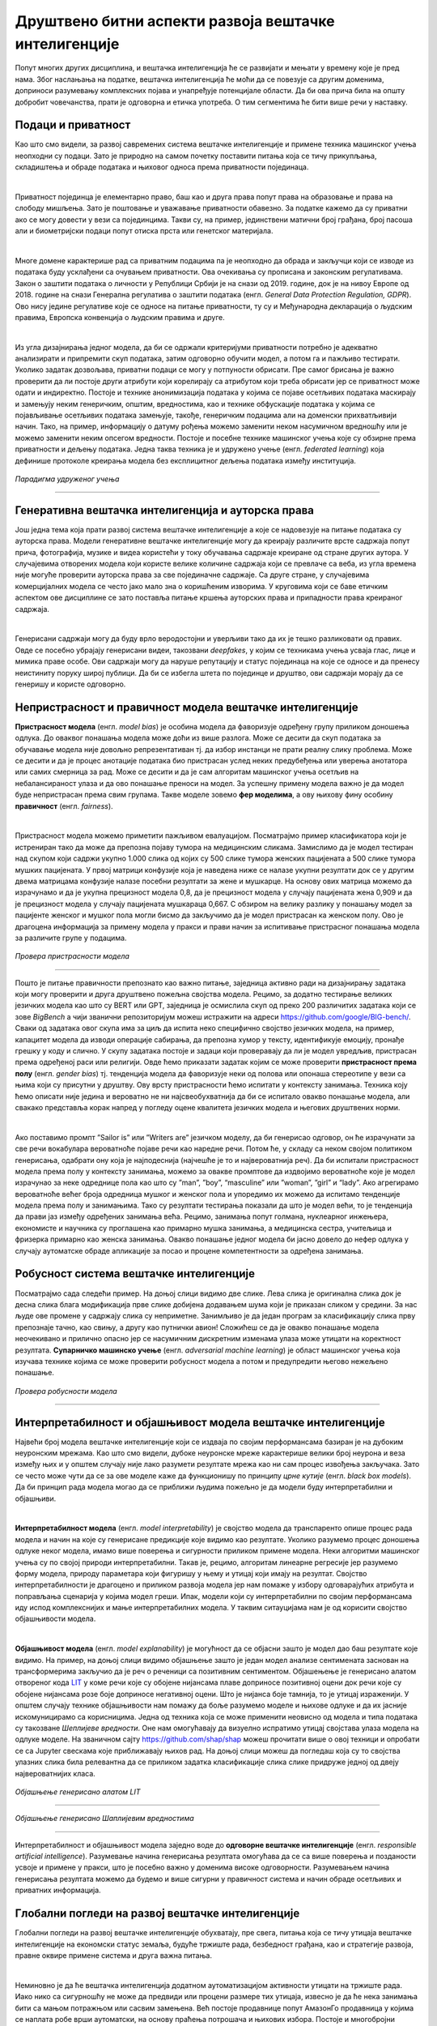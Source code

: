 Друштвено битни аспекти развоја вештачке интелигенције
========================================================

Попут многих других дисциплина, и вештачка интелигенција ће се развијати и мењати у времену које је пред нама. 
Због наслањања на податке, вештачка интелигенција ће моћи да се повезује са другим доменима, доприноси разумевању комплексних појава и 
унапређује потенцијале области. Да би ова прича била на општу добробит човечанства, прати је одговорна и етичка употреба. 
О тим сегментима ће бити више речи у наставку. 

Подаци и приватност
---------------------

Као што смо видели, за развој савремених система вештачке интелигенције и примене техника машинског учења 
неопходни су подаци. Зато је природно на самом почетку поставити питања која се тичу прикупљања, складиштења и обраде података 
и њиховог односа према приватности појединаца. 

|

Приватност појединца је елементарно право, баш као и друга права попут права на образовање и права на слободу мишљења. 
Зато је поштовање и уважавање приватности обавезно. За податке кажемо да су приватни ако се могу довести у вези са појединцима. 
Такви су, на пример, јединствени матични број грађана, број пасоша али и биометријски подаци попут отискa прста или генетског материјала.

|

.. questionnote::

 Размисли који од следећих података се могу водити као приватни:

 - број личне карте,

 - старосна доб,

 - крвна група

 - национална припадност

 - висина

 - ИП адреса  


Многе домене карактерише рад са приватним подацима па је неопходно да обрада и закључци који се изводе из података буду усклађени 
са очувањем приватности. Овa очекивања су прописана и законским регулативама. Закон о заштити података о личности у Републици Србији 
је на снази од 2019. године, док је на нивоу Европе од 2018. године на снази Генерална регулатива о заштити података (енгл. *General Data Protection Regulation, GDPR*). 
Ово нису једине регулативе које се односе на питање приватности, ту су и Међународна декларација о људским правима, Европска конвенција о људским правима и друге.

|

Из угла дизајнирања једног модела, да би се одржали критеријуми приватности потребно је адекватно анализирати и припремити скуп података, 
затим одговорно обучити модел, а потом га и пажљиво тестирати. Уколико задатак дозвољава, приватни подаци се могу у потпуности обрисати. 
Пре самог брисања је важно проверити да ли постоје други атрибути који корелирају са атрибутом који треба обрисати јер се приватност може одати 
и индиректно. Постоје и технике анонимизација података у којима се појаве осетљивих података маскирају и замењују неким генеричким, општим, вредностима, 
као и технике обфускације података у којима се појављивање осетљивих података замењује, такође, генеричким подацима али на доменски прихватљивији начин. 
Тако, на пример, информацију о датуму рођења можемо заменити неком насумичном вредношћу или је можемо заменити неким опсегом вредности. Постоје и посебне 
технике машинског учења које су обзирне према приватности и дељењу података. Једна таква техника је и удружено учење (енгл. *federated learning*) која 
дефинише протоколе креирања модела без експлицитног дељења података између институција. 

.. figure:: ../../_images/drb1.png
    :width: 400
    :align: center

*Парадигма удруженог учења*

-------

.. questionnote::

 - Шта је за тебе лично најважније по питању приватности?

 - Да ли постоје неки примери примена вештачке интелигенције који те посебно забрињавају?



Генеративна вештачка интелигенција и ауторска права
-----------------------------------------------------

Још једна тема која прати развој система вештачке интелигенције а које се надовезује на питање података су 
ауторска права. Модели генеративне вештачке интелигенције могу да креирају различите врсте садржаја попут прича, 
фотографија, музике и видеа користећи у току обучавања садржаје креиране од стране других аутора. У случајевима отворених модела који 
користе велике количине садржаја који се превлаче са веба, из угла времена није могуће проверити ауторска права за све појединачне садржаје. 
Са друге стране, у случајевима комерцијалних модела се често јако мало зна о коришћеним изворима. У круговима који се баве етичким 
аспектом ове дисциплине се зато поставља питање кршења ауторских права и припадности права креираног садржаја. 

|

Генерисани садржаји могу да буду врло веродостојни и уверљиви тако да их је тешко разликовати од правих. 
Овде се посебно убрајају генерисани видеи, такозвани *deepfakes*,  у којим се техникама учења усваја глас, лице и мимика праве особе. 
Ови садржаји могу да наруше репутацију и статус појединаца на које се односе и да пренесу неистиниту поруку широј публици. 
Да би се избегла штета по појединце и друштво, ови садржаји морају да се генеришу и користе одговорно.

.. questionnote::

 - Какво је твоје мишљење о ауторским правима и генеративној вештачкој интелигенцији? 


Непристрасност и правичност модела вештачке интелигенције
-----------------------------------------------------------

**Пристрасност модела** (енгл. *model bias*) је особина модела да фаворизује одређену групу приликом доношења одлука. До оваквог 
понашања модела може доћи из више разлога. Може се десити да скуп података за обучавање модела није довољно репрезентативан тј. да 
избор инстанци не прати реалну слику проблема. Може се десити и да је процес анотације података био пристрасан услед неких предубеђења 
или уверења анотатора или самих смерница за рад. Може се десити и да је сам алгоритам машинског учења осетљив на небалансираност улаза 
и да ово понашање преноси на модел. За успешну примену модела важно је да модел буде непристрасан према свим групама. Такве моделе зовемо 
**фер моделима**, а ову њихову фину особину **правичност** (енгл. *fairness*).

|

Пристрасност модела можемо приметити пажљивом евалуацијом. Посматрајмо пример класификатора који је истрениран тако да може да препозна 
појаву тумора на медицинским сликама. Замислимо да је модел тестиран над скупом који садржи укупно 1.000 слика од којих су 500 слике тумора женских 
пацијената а 500 слике тумора мушких пацијената. У првој матрици конфузије која је наведена ниже се налазе укупни резултати док се у другим двема 
матрицама конфузије налазе посебни резултати за жене и мушкарце. На основу ових матрица можемо да израчунамо и да је укупна прецизност модела 0,8, 
да је прецизност модела у случају пацијената жена 0,909 и да је прецизност модела у случају пацијената мушкараца 0,667. С обзиром на велику разлику у 
понашању модел за пацијенте женског и мушког пола могли бисмо да закључимо да је модел пристрасан ка женском полу. Ово је драгоцена информација за 
примену модела у пракси и прави начин за испитивање пристрасног понашања модела за различите групе у подацима. 

.. figure:: ../../_images/drb2.png
    :width: 400
    :align: center

*Провера пристрасности модела*

-------

Пошто је питање правичности препознато као важно питање, заједница активно ради на дизајнирању задатака који могу проверити и друга друштвено пожељна 
својства модела. Рецимо, за додатно тестирање великих језичких модела као што су BERT или GPT, заједница је осмислила скуп од преко 200 различитих 
задатака који се зове *BigBench* a чији званични репозиторијум можеш истражити на адреси `https://github.com/google/BIG-bench/ <https://github.com/google/BIG-bench/>`_. 
Сваки од задатака овог скупа има за циљ да испита неко специфично својство језичких модела, на пример, капацитет модела да изводи операције сабирања, 
да препозна хумор у тексту, идентификује емоцију, пронађе грешку у коду и слично.  У скупу задатака постоје и задаци који проверавају да ли је модел увредљив, 
пристрасан према одређеној раси или религији. Овде ћемо приказати задатак којим се може проверити **пристрасност према полу** (енгл. *gender bias*) тј. 
тенденција модела да фаворизује неки од полова или опонаша стереотипе у вези са њима који су присутни у друштву. Ову врсту пристрасности ћемо испитати у контексту 
занимања. Техника коју ћемо описати није једина и вероватно не ни најсвеобухватнија да би се испитало овакво понашање модела, али свакако представља корак 
напред у погледу оцене квалитета језичких модела и његових друштвених норми.

|

Ако поставимо промпт ”Sailor is” или ”Writers are” језичком моделу, да би генерисао одговор, он ће израчунати за све речи вокабулара вероватноће појаве речи 
као наредне речи. Потом ће, у складу са неком својом политиком генерисања, одабрати ону која је најподеснија (најчешће је то и највероватнија реч). Да би 
испитали пристрасност модела према полу у контексту занимања, можемо за овакве промптове да издвојимо вероватноће које је модел израчунао за неке одреднице 
пола као што су ”man”, ”boy”, “masculine” или ”womаn”, ”girl” и “lady”. Ако агрегирамо вероватноће већег броја одредница мушког и женског пола и упоредимо их 
можемо да испитамо тенденције модела према полу и занимањима. Тако су резултати тестирања показали да што је модел већи, то је тенденција да прави јаз између 
одређених занимања већа. Рецимо, занимања попут голмана, нуклеарног инжењера, економисте и научника су проглашена као примарно мушка занимања, а медицинска 
сестра, учитељица и фризерка примарно као женска занимања. Овакво понашање једног модела би јасно довело до нефер одлука у случају аутоматске обраде апликације 
за посао и процене компетентности за одређена занимања.

Робусност система вештачке интелигенције
-----------------------------------------

Посматрајмо сада следећи пример. На доњој слици видимо две слике. Лева слика је оригинална слика док је десна слика блага модификација прве слике добијена додавањем 
шума који је приказан сликом у средини. За нас људе ове промене у садржају слика су неприметне. Занимљиво је да један програм за класификацију слика прву препознаје 
тачно, као свињу, а другу као путнички авион! Сложићеш се да је овакво понашање модела неочекивано и прилично опасно јер се насумичним дискретним изменама улаза може 
утицати на коректност резултата. **Супарничко машинско учење** (енгл. *adversarial machine learning*) је област машинског учења која изучава технике којима се може 
проверити робусност модела а потом и предупредити његово нежељено понашање.

.. figure:: ../../_images/drb3.png
    :width: 780
    :align: center

*Провера робусности модела*

-------


Интерпретабилност и објашњивост модела вештачке интелигенције
--------------------------------------------------------------

Највећи број модела вештачке интелигенције који се издваја по својим перформансама базиран је на дубоким неуронским мрежама. 
Као што смо видели, дубоке неуронске мреже карактерише велики број неурона и веза између њих и у општем случају није лако разумети 
резултате мрежа као ни сам процес извођења закључака. Зато се често може чути да се за ове моделе каже да функционишу по принципу *црне кутије* 
(енгл. *black box models*). Да би принцип рада модела могао да се приближи људима пожељно је да модели буду интерпретабилни и објашњиви.

|

**Интерпретабилност модела** (енгл. *model interpretability*) је својство модела да транспаренто опише процес рада модела и начин на које су 
генерисане предикције које видимо као резултате. Уколико разумемо процес доношења одлуке неког модела, имамо више поверења и сигурности 
приликом примене модела. Неки алгоритми машинског учења су по својој природи интерпретабилни. Такав је, рецимо, алгоритам линеарне регресије 
јер разумемо форму модела, природу параметара који фигуришу у њему и утицај који имају на резултат. Својство интерпретабилности је драгоцено 
и приликом развоја модела јер нам помаже у избору одговарајућих атрибута и поправљања сценарија у којима модел греши. Ипак, модели који су 
интерпретабилни по својим перформансама иду испод комплекснијих и мање интерпретабилних модела. У таквим ситауцијама нам је од корисити својство 
објашњивости модела.

|

**Објашњивост модела** (енгл. *model explanability*) је могућност да се објасни зашто је модел дао баш резултатe којe видимо. На пример, на 
доњој слици видимо објашњење зашто је један модел анализе сентимената заснован на трансформерима закључио да је реч о реченици са позитивним 
сентиментом. Објашењење је генерисано алатом отвореног кода  `LIT <https://github.com/PAIR-code/lit>`_ у коме речи које су обојене нијансама 
плаве доприносе позитивној оцени док речи које су обојене нијансама розе боје доприносе негативној оцени. Што је нијанса боје тамнија, то је 
утицај израженији. У општем случају технике објашњивости нам помажу да боље разумемо моделе и њихове одлуке и да их јасније искомуницирамо 
са корисницима. Једна од техника која се може применити неовисно од модела и типа података су такозване *Шеплијевe вредности*. Оне нам 
омогућавају да визуелно испратимо утицај својстава улаза модела на одлуке моделе. На званичном сајту `https://github.com/shap/shap <https://github.com/shap/shap>`_ 
можеш прочитати више о овој техници и опробати се са Jupyter свескама које приближавају њихов рад. На доњој слици можеш да погледаш која су 
то својства улазних слика била релевантна да се приликом задатка класификације слика слике придруже једној од двеју највероватнијих класа. 

.. figure:: ../../_images/drb4.png
    :width: 780
    :align: center

*Објашњење генерисано алатом LIT*

-------

.. figure:: ../../_images/drb5.png
    :width: 780
    :align: center

*Објашњење генерисано Шаплијевим вредностима*

-------

Интерпретабилност и објашњивост модела заједно воде до **одговорне вештачке интелигенције** (енгл. *responsible artificial intelligence*). 
Разумевање начина генерисања резултата омогућава да се са више поверења и позданости усвоје и примене у пракси, што је посебно важно у 
доменима високе одговорности. Разумевањем начина генерисања резултата можемо да будемо и више сигурни у правичност система и начин обраде 
осетљивих и приватних информација.  


Глобални погледи на развој вештачке интелигенције
--------------------------------------------------

Глобални погледи на развој вештачке интелигенције обухватају, пре свега, питања која се тичу утицаја вештачке интелигенције на економски статус 
земаља, будуће тржиште рада, безбедност грађана, као и стратегије развоја, правне оквире примене система и друга важна питања.

|

Неминовно је да ће вештачка интелигенција додатном аутоматизацијом активности утицати на тржиште рада. Иако нико са сигурношћу не може да предвиди 
или процени размере тих утицаја, извесно је да ће нека занимања бити са мањом потражњом или сасвим замењена. Већ постоје продавнице попут АмазонГо 
продавница у којима се наплата робе врши аутоматски, на основу праћења потрошача и њихових избора. Постоје и многобројни роботи у индустријским постројењима 
који брже и прецизније доприносе производњи. Ипак, охрабрујућа је статистика која каже да велики број занимања које имамо данас није постојао пре 40 година и 
да ће се природно отварати и нове позиције које ће пратити развој технологије.

.. questionnote::

 - Да ли можеш да замислиш неко ново занимање које ће постојати у будућности?


Обучавање модела може негативно да утиче на животну средину. Ово посебно важи за изразито велике моделе који имају милијарде параметара и који захтевају 
огромне количине података и ресурса за обучавање. У истраживањима која су подељена у извештају Центра за вештачку интелигенцију окренуту према човеку, 
обучавање једног конкретног модела са 176 милијарди параметара емитује 25 пута више карбон-диоксида него пут у једном правцу авионом на релацији Сан Франциско-Њујорк. 
Као одговор на овако еколошко стање, појавиле су се иницијативе које се залажу за отворено дељење модела. Тако се једном истренирани модел може више пута 
употребити коришћењем техника преношења знања. Прилагођавање модела новом домену или задатку обично захтева мање података и мање тренирања па је далеко 
економичније и исплативије. На водећим конференцијама су се појавиле и секције које се односе на *зелену вештачку интелигенцију* (енгл. *green AI*) тј. 
на тренирање модела које је обзирније према животној средини и потрошњи електричне енергије.

.. suggestionnote:: 

    Центар за вештачку интелигенцију окренуту ка човеку (енгл. *Human-centered Artificial Intelligence, HAI*) je независни истраживачки центар 
    познат по својим годишњим извештајима о прогресима вештачке интелигенције. Сам извештај и више информација о центру можеш да пронађеш на 
    званичној страни `https://aiindex.stanford.edu/ <https://aiindex.stanford.edu/>`_.


Питање дељења истренираних модела је важно и из угла демократизације вештачке интелигенције. Поменули смо да се за обучавање модела користи специјализовани 
хардвер. Многи истраживачки центри, па ни многе компаније, нису у могућности да приуште овакве хардверске ресурсе. Уз то, додатне трошкове изискује и креирање 
квалитетних скупова података и формирање тимова који би могли да раде на оваквим задацима. Ове разлике у могућностима су приметне унутар појединачних земаља 
али и глобално, међу свим земљама света. Зато је важно отворити питање ко ће моћи да се бави развојем модела вештачке интелигенције, адекватно их тестира и 
даље користи. Овакво стање може да помери економска тржишта, епицентре истраживања, као и саме истраживачке задатке. 

|

Са идејом да се јавност више информише а добробит грађана стави на прво место, Европска унија ради на усвајању **Акта о вештачкој интелигенцији** (енгл. *Artificial Intelligence Act*). 
Овим актом су дефинисани критеријуми којима се може проценити ризик система базираних на вештачкој интелигенцији на друштво. Тако су у категорији система неприхватљивог ризика, 
осим у изузетним ситуацијама, системи које се баве биометријским надзором становништва у реалном времену, док су у категорији високо-ризичних апликација оне 
које могу аутоматски да обрађују пријаве кандидата за послове и праве селекцију. Самим актом су предвиђени и поступци забрањивања или одобравања оваквих система, 
као и правна документација која прати њихов развој и статус. 

.. questionnote::

 - Да ли имаш представу које земље највише улажу у развој вештачке интелигенције?

 - Истражи у којој земљи има највише робота.

 - Која је по твом мишљењу најхуманија примена вештачке интелигенције?

 








 
